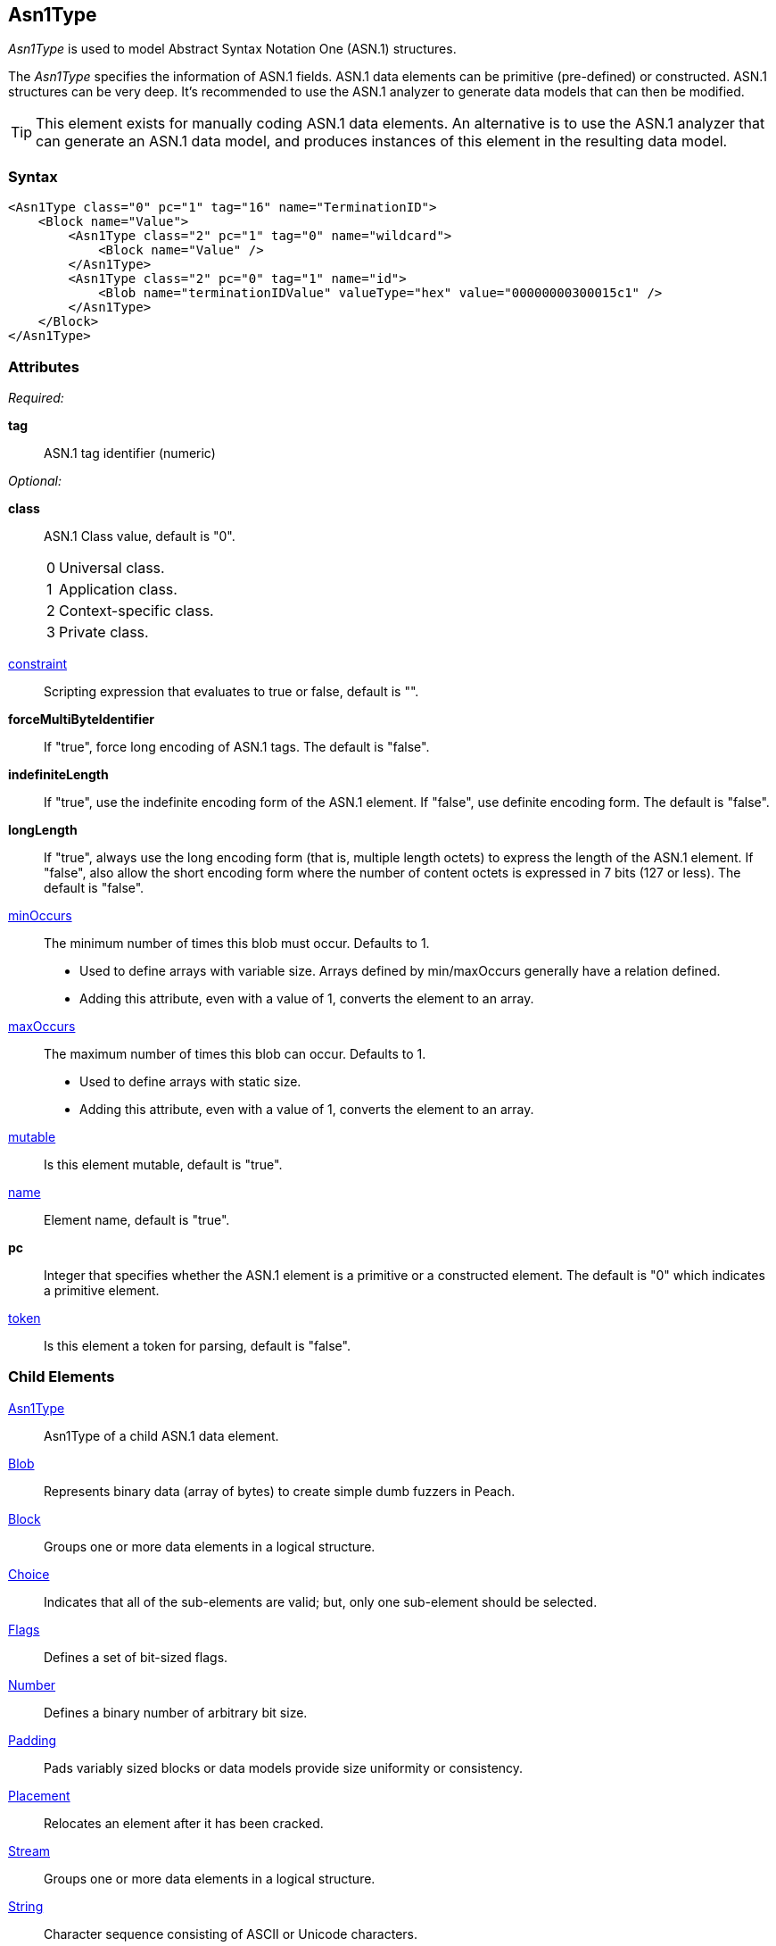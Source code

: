 <<<
[[Asn1Type]]
== Asn1Type

_Asn1Type_ is used to model Abstract Syntax Notation One (ASN.1) structures.

The _Asn1Type_ specifies the information of ASN.1 fields. ASN.1 data elements can be primitive (pre-defined) or constructed. ASN.1 structures can be very deep. It's recommended to use the ASN.1 analyzer to generate data models that can then be modified.

TIP: This element exists for manually coding ASN.1 data elements. An alternative is to use the ASN.1 analyzer that can generate an ASN.1 data model, and produces instances of this element in the resulting data model.

=== Syntax

[source,xml]
----
<Asn1Type class="0" pc="1" tag="16" name="TerminationID">
    <Block name="Value">
        <Asn1Type class="2" pc="1" tag="0" name="wildcard">
            <Block name="Value" />
        </Asn1Type>
        <Asn1Type class="2" pc="0" tag="1" name="id">
            <Blob name="terminationIDValue" valueType="hex" value="00000000300015c1" />
        </Asn1Type>
    </Block>
</Asn1Type>
----

=== Attributes
_Required:_

*tag*:: ASN.1 tag identifier (numeric)

_Optional:_

*class*:: ASN.1 Class value, default is "0". +
[horizontal]
  0::: Universal class.
  1::: Application class.
  2::: Context-specific class.
  3::: Private class.
[vertical]

xref:constraint[constraint]:: Scripting expression that evaluates to true or false, default is "".

*forceMultiByteIdentifier*:: If "true", force long encoding of ASN.1 tags. The default is "false".

*indefiniteLength*::
+
If "true", use the indefinite encoding form of the ASN.1 element.
If "false", use definite encoding form.
The default is "false".

*longLength*::
+
If "true", always use the long encoding form (that is, multiple length octets) to express the length of the ASN.1 element.
If "false", also allow the short encoding form where the number of content octets is expressed in 7 bits (127 or less).
The default is "false".

xref:minOccurs[minOccurs]::
	The minimum number of times this blob must occur. Defaults to 1.  +
	* Used to define arrays with variable size. Arrays defined by min/maxOccurs generally have a relation
	defined.
	* Adding this attribute, even with a value of 1, converts the element to an array.

xref:maxOccurs[maxOccurs]::
	The maximum number of times this blob can occur. Defaults to 1.  +
	* Used to define arrays with static size.
	* Adding this attribute, even with a value of 1, converts the element to an array.

xref:mutable[mutable]:: Is this element mutable, default is "true".

xref:name[name]:: Element name, default is "true".

*pc*::
+
Integer that specifies whether the ASN.1 element is a primitive or a constructed element.
The default is "0" which indicates a primitive element.

xref:token[token]:: Is this element a token for parsing, default is "false".

=== Child Elements

xref:Asn1Type[Asn1Type]:: Asn1Type of a child ASN.1 data element.
xref:Blob[Blob]:: Represents binary data (array of bytes) to create simple dumb fuzzers in Peach.
xref:Block[Block]:: Groups one or more data elements in a logical structure.
xref:Choice[Choice]:: Indicates that all of the sub-elements are valid; but, only one
    sub-element should be selected.
xref:Flags[Flags]::  Defines a set of bit-sized flags.
xref:Number[Number]:: Defines a binary number of arbitrary bit size.
xref:Padding[Padding]:: Pads variably sized blocks or data models provide size uniformity or consistency.
xref:Placement[Placement]:: Relocates an element after it has been cracked.
xref:Stream[Stream]:: Groups one or more data elements in a logical structure.
xref:String[String]:: Character sequence consisting of ASCII or Unicode characters.
xref:XmlAttribute[XmlAttribute]:: Performs static transformations such as compression or encoding.
xref:XmlElement[XmlElement]:: Defines an XML element, the basic building block of XML documents.
xref:Fixup[Fixup]:: Performs dynamic transformations such as checksums and CRCs.
xref:Hint[Hint]:: Provides information to mutators.
xref:Transformer[Transformer]:: Performs static transformations such as compression or encoding.
xref:Relation[Relation]:: Identifies a type of relationship with another data element, such as count.
xref:Analyzers[Analyzer]:: Analyzes current element post cracking, can dynamically change model.

=== Mutators

This data element is a container element with several hidden internal elements of Number type, plus any value for the ASN.1 field.  This data element will get fuzzed with all mutators from Block and Number.

{nbsp}
[[Asn1Type_Examples]]
=== Examples

.Example of ASN.1 Model
==========================

Example of modeling an ASN.1 specification fragment.

[source,xml]
----
<?xml version="1.0" encoding="utf-8"?>
<Peach>

	<DataModel name="TheDataModel">
        <Asn1Type class="2" pc="1" tag="0" name="terminationId">
            <Asn1Type class="0" pc="1" tag="16" name="TerminationID">
                <Block name="Value">
                    <Asn1Type class="2" pc="1" tag="0" name="wildcard">
                        <Block name="Value" />
                    </Asn1Type>
                    <Asn1Type class="2" pc="0" tag="1" name="id">
                        <Blob name="terminationIDValue" valueType="hex" value="00000000300015c1" />
                    </Asn1Type>
                </Block>
            </Asn1Type>
        </Asn1Type>
	</DataModel>

</Peach>
----
==========================


// end
